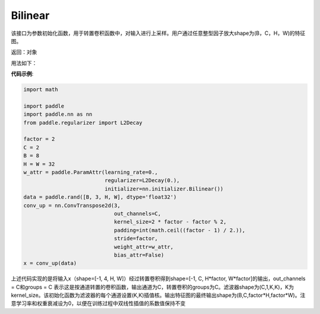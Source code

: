 .. _cn_api_nn_initializer_Bilinear:

Bilinear
-------------------------------

.. py:class:: paddle.nn.initializer.Bilinear())




该接口为参数初始化函数，用于转置卷积函数中，对输入进行上采样。用户通过任意整型因子放大shape为(B，C，H，W)的特征图。

返回：对象

用法如下：

**代码示例**:

.. code-block:: python

    import math

    import paddle
    import paddle.nn as nn
    from paddle.regularizer import L2Decay

    factor = 2
    C = 2
    B = 8
    H = W = 32
    w_attr = paddle.ParamAttr(learning_rate=0.,
                              regularizer=L2Decay(0.),
                              initializer=nn.initializer.Bilinear())
    data = paddle.rand([B, 3, H, W], dtype='float32')
    conv_up = nn.ConvTranspose2d(3,
                                 out_channels=C,
                                 kernel_size=2 * factor - factor % 2,
                                 padding=int(math.ceil((factor - 1) / 2.)),
                                 stride=factor,
                                 weight_attr=w_attr,
                                 bias_attr=False)
    x = conv_up(data)

上述代码实现的是将输入x（shape=[-1, 4, H, W]）经过转置卷积得到shape=[-1, C, H*factor, W*factor]的输出，out_channels = C和groups = C 表示这是按通道转置的卷积函数，输出通道为C，转置卷积的groups为C。滤波器shape为(C,1,K,K)，K为kernel_size。该初始化函数为滤波器的每个通道设置(K,K)插值核。输出特征图的最终输出shape为(B,C,factor*H,factor*W)。注意学习率和权重衰减设为0，以便在训练过程中双线性插值的系数值保持不变




